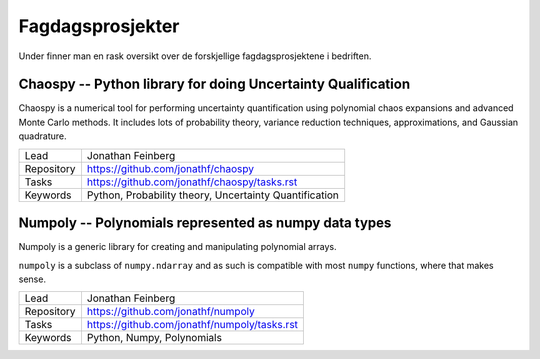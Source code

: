 Fagdagsprosjekter
=================

Under finner man en rask oversikt over de forskjellige fagdagsprosjektene
i bedriften.

Chaospy -- Python library for doing Uncertainty Qualification
-------------------------------------------------------------

Chaospy is a numerical tool for performing uncertainty quantification using
polynomial chaos expansions and advanced Monte Carlo methods.
It includes lots of probability theory, variance reduction techniques,
approximations, and Gaussian quadrature.

=============  ================================================================
Lead           Jonathan Feinberg
Repository     `<https://github.com/jonathf/chaospy>`_
Tasks          `<https://github.com/jonathf/chaospy/tasks.rst>`_
Keywords       Python, Probability theory, Uncertainty Quantification
=============  ================================================================

Numpoly -- Polynomials represented as numpy data types
------------------------------------------------------

Numpoly is a generic library for creating and manipulating polynomial arrays.

``numpoly`` is a subclass of ``numpy.ndarray`` and as such is compatible with
most ``numpy`` functions, where that makes sense.

=============  ================================================================
Lead           Jonathan Feinberg
Repository     `<https://github.com/jonathf/numpoly>`_
Tasks          `<https://github.com/jonathf/numpoly/tasks.rst>`_
Keywords       Python, Numpy, Polynomials
=============  ================================================================
